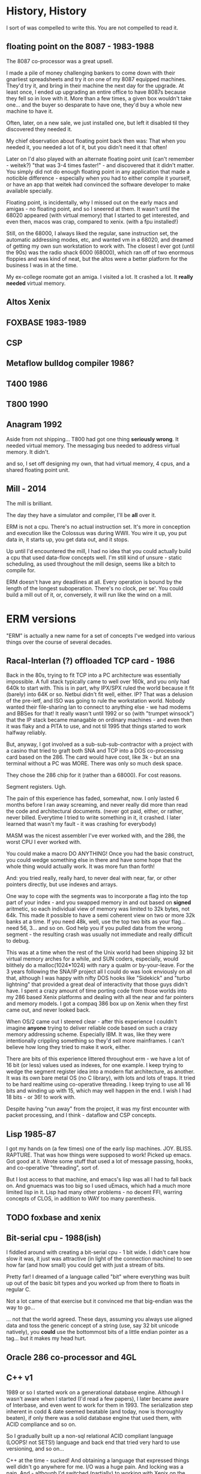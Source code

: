 * History, History

I sort of was compelled to write this. You are not compelled to read it.

** floating point on the 8087 - 1983-1988

The 8087 co-processor was a great upsell.

I made a pile of money challenging bankers to come down with their
gnarliest spreadsheets and try it on one of my 8087 equipped
machines. They'd try it, and bring in their machine the next day for
the upgrade. At least once, I ended up upgrading an entire office to
have 8087s because they fell so in love with it. More than a few
times, a given box wouldn't take one... and the buyer so desparate to
have one, they'd buy a whole new machine to have it.

Often, later, on a new sale, we just installed one, but left it
disabled til they discovered they needed it.

My chief observation about floating point back then was: That when you
needed it, you needed a lot of it, but you didn't need it that often!

Later on I'd also played with an alternate floating point unit (can't
remember - weitek?) "that was 3-4 times faster!" - and discovered that
it didn't matter. You simply did not do enough floating point in any
application that made a noticible difference - especially when you had
to either compile it yourself, or have an app that weitek had
convinced the software developer to make available specially.

Floating point, is incidentally, why I missed out on the early macs
and amigas - no floating point, and so I sneered at them. It wasn't
until the 68020 appeared (with virtual memory) that I started to get
interested, and even then, macos was crap, compared to xenix. (with a
fpu installed!)

Still, on the 68000, I always liked the regular, sane instruction set,
the automatic addressing modes, etc, and wanted vm in a 68020, and
dreamed of getting my own sun workstation to work with. The closest I
ever got (until the 90s) was the radio shack 6000 (68000), which ran
off of two enormous floppies and was kind of neat, but the altos were
a better platform for the business I was in at the time.

My ex-college roomate got an amiga. I visited a lot. It crashed a
lot. It *really needed* virtual memory.

** Altos Xenix
** FOXBASE 1983-1989
** CSP
** Metaflow bulldog compiler 1986?
** T400 1986
** T800 1990

** Anagram 1992

Aside from not shipping... T800 had got one thing *seriously
wrong*. It needed virtual memory. The messaging bus needed to address
virtual memory. It didn't.

and so, I set off designing my own, that had virtual memory, 4 cpus,
and a shared floating point unit.

** Mill - 2014

The mill is brilliant. 

The day they have a simulator and compiler, I'll be *all* over it.

ERM is not a cpu. There's no actual instruction set. It's more in
conception and execution like the Colossus was during WWII. You wire
it up, you put data in, it starts up, you get data out, and it stops.

Up until I'd encountered the mill, I had no idea that you could
actually build a cpu that used data-flow concepts well. I'm still kind
of unsure - static scheduling, as used throughout the mill design,
seems like a bitch to compile for.

ERM doesn't have any deadlines at all. Every operation is bound by the
length of the longest suboperation. There's no clock, per se'. You
could build a mill out of it, or, conversely, it will run like the
wind on a mill.

* ERM versions

"ERM" is actually a new name for a set of concepts I've wedged into
various things over the course of several decades.

** Racal-Interlan (?) offloaded TCP card - 1986

Back in the 80s, trying to fit TCP into a PC architecture was
essentially impossible. A full stack typically came to well over 160k,
and you only had 640k to start with. This is in part, why IPX/SPX
ruled the world because it fit (barely) into 64K or so. Netbui didn't
fit well, either. IP? That was a delusion of the pre-ietf, and ISO was
going to rule the workstation world. Nobody wanted their file-sharing
lan to connect to anything else - we had modems and BBSes for that! It
really wasn't until 1992 or so (with "trumpet winsock") that the IP
stack became managable on ordinary machines - and even then it was
flaky and a PITA to use, and not til 1995 that things started to work
halfway reliably.

But, anyway, I got involved as a sub-sub-sub-contractor with a project
with a casino that tried to graft both SNA and TCP into a DOS
co-processing card based on the 286. The card would have cost, like
3k - but an sna terminal without a PC was MORE. There was only so much
desk space.

They chose the 286 chip for it (rather than a 68000). For cost reasons. 

Segment registers. Ugh.

The pain of this experience has faded, somewhat, now. I only lasted 6
months before I ran away screaming, and never really did more than
read the code and architectural documents. (never got paid, either, or
rather, never billed. Everytime I tried to write something in it, it
crashed. I later learned that wasn't my fault - it was crashing for
everybody)

MASM was the nicest assembler I've ever worked with, and the 286, the
worst CPU I ever worked with.

You could make a macro DO ANYTHING! Once you had the basic construct,
you could wedge something else in there and have some hope that the
whole thing would actually work. It was more fun than forth!

And: you tried really, really hard, to never deal with near, far, or
other pointers directly, but use indexes and arrays.

One way to cope with the segments was to incorporate a flag into the
top part of your index - and you swapped memory in and out based on
*signed* aritmetic, so each individual view of memory was limited to
32k bytes, not 64k. This made it possible to have a semi coherent view
on two or more 32k banks at a time. If you need 48k, well, use the top
two bits as your flag... need 56, 3... and so on. God help you if you
pulled data from the wrong segment - the resulting crash was usually
not immediate and really difficult to debug.

This was at a time when the rest of the Unix world had been shipping
32 bit virtual memory arches for a while, and SUN coders, especially,
would blithely do a malloc(1024*1024) with nary a qualm or
by-your-leave. For the 3 years following the SNA/IP project all I
could do was look enviously on all that, although I was happy with
nifty DOS hooks like "Sidekick" and "turbo lightning" that provided a
great deal of interactivity that those guys didn't have. I spent a
crazy amount of time porting code from those worlds into my 286 based
Xenix platforms and dealing with all the near and far pointers and
memory models. I got a compaq 386 box up on Xenix when they first came
out, and never looked back.

When OS/2 came out I steered clear - after this experience I couldn't
imagine *anyone* trying to deliver reliable code based on such a crazy
memory addressing scheme. Especially IBM. It was, like they were
intentionally crippling something so they'd sell more mainframes. I
can't believe how long they tried to make it work, either.

There are bits of this experience littered throughout erm - we have a
lot of 16 bit (or less) values used as indexes, for one example. I
keep trying to wedge the segment register idea into a modern flat
architecture, as another. It was its own bare metal OS (no C library),
with lots and lots of traps. It tried to be hard realtime using
co-operative threading. I keep trying to use all 16 bits and winding
up with 15, which may well happen in the end. I wish I had 18 bits -
or 36! to work with.

Despite having "run away" from the project, it was my first encounter
with packet processing, and I think - dataflow and CSP concepts.

** Lisp 1985-87

I got my hands on (a few times) one of the early lisp
machines. JOY. BLISS. RAPTURE.  That was how things were supposed to
work! Picked up emacs. Got good at it. Wrote some stuff that used a
lot of message passing, hooks, and co-operative "threading", sort of.

But I lost access to that machine, and emacs's lisp was all I had to
fall back on. And gnuemacs was too big so I used uEmacs, which had a
much more limited lisp in it. Lisp had many other problems - no decent
FFI, warring concepts of CLOS, in addition to WAY too many
parenthesis.

** TODO foxbase and xenix

** Bit-serial cpu - 1988(ish)

I fiddled around with creating a bit-serial cpu - 1 bit wide. I didn't
care how slow it was, it just was attractive (in light of the
connection machine) to see how far (and how small) you could get with
just a stream of bits. 

Pretty far! I dreamed of a language called "bit" where everything was
built up out of the basic bit types and you worked up from there to
floats in regular C.

Not a lot came of that exercise but it convinced me that big-endian
was the way to go...

... not that the world agreed. These days, assuming you always use
aligned data and toss the generic concept of a string (use, say 32 bit
unicode natively), you *could* use the bottommost bits of a little
endian pointer as a tag...  but it makes my head hurt.

** Oracle 286 co-processor and 4GL

** C++ v1

1989 or so I started work on a generational database engine. Although
I wasn't aware when I started (I'd read a few papers), I later became
aware of Interbase, and even went to work for them in 1993. The
serialization step inherent in codd & date seemed beatable (and today,
now is thoroughly beaten), if only there was a solid database engine
that used them, with ACID compliance and so on.

So I gradually built up a non-sql relational ACID compliant language
(LOOPS! not SETS!) language and back end that tried very hard to use
versioning, and so on...

C++ at the time - sucked! And obtaining a language that expressed
things well didn't go anywhere for me. I/O was a huge pain. And
locking was a pain. And - although I'd switched (partially) to working
with Xenix on the 386 (2 wonderful full MB of purely static memory!
) - the assembler was a piece of crap, and there I was reaching for
MASM, on the 286, on DOS.

I still remember vividly the week I gave up, because, walter brights
C++ compiler didn't support taking pointers to member functions, which
I had used everywhere - and it was blazingly faster than cfront was. I
was crashing cfront regularly (after watching it compile for an hour)
at this point, and debugging the dtor output directly when my code
crashed (which was a lot), and after a few months of looking at
mangled function names, you'd give up too!

My code didn't compile at all in Watcom C++, but, in not compiling, it
didn't compile - really really fast.

A few weeks later I interviewed at SCO and resolved to never write in
an immature language again. I put down programming almost entirely for
a few years, actually. I got a life, instead. It was kind of fun.

** C++ v2

This was around... 1996? or so?

the question was: Is C++ mature enough yet? 

It wasn't. The specific application was trying to write a fast
database engine for a startup that was going to fit the role amazon
does today, but on no budget, with no programmers, in the early web
era.

I can't even remember the name of the company now.

** C++ v3 (also C and assembler)

This was in 2005, where I thought a dataflow engine needed to be in a
voip conferencing machine, as in order to get it to 4+ users we needed
to move an echo canceler into the underdocumented arm coprocessor,
which was essentially DMA based.

It never even came close to working. (to this day I'm mad at that
co-processor company)

We switched to an FPGA. The project was canceled.

** Long pause 2006-2012

I'd written up the whole transport triggered, descriptive data flow
ideas a couple times, but never felt confident enough to publish them,
particularly, as I'd never got more than bits working for any given
project.

I had trouble with licensing - and a delusional idea that if I ever
made the stuff work that I'd get rich - there were no public "git"
repos, it was a spare time project, anyway, and it was just. too. hard.

** Bufferbloat 2012-2013

I dragged out the (abiword!) format version of the design from 1998 or
so, and started writing up how "fair queuing" solved nearly
everything...  and then my lab got stolen with all the copies of it,
and I dropped it. I started a few projects (like twd) to do network
measurements better, and abandoned them because I simply could not
express what I wanted to do in the imperative languages so common
today. Things like message passing, and lisp, had gone the way of the
dodo - and I was feeling like I'd go that way myself, too.

** Today (march, 2017)

So, I basically got the bufferbloat problem solved "well enough", and
got some space and time to consider doing something else.

I discovered my C chops had gone to hell (totally bombed a white-board
interview), and I remembered this project, and didn't want to work in
the linux kernel for a while... and after fiddling with rust and go,
discovered that C11 was almost good enough for what I wanted to
do. And I sat down in late january, after flailing madly at all the
semi-busted state machines in various ipv6 related daemons in lede,
and instead of fixing those, piece by piece, I started working on
this. And, rapidly, much of what I'd sort of had working - or had
worked out - has been coming back to me - from all directions.

* Conclusion

ERM is a toy. In it, as per the above, is a dismal history of
failure. But: thinking about it (well, data-flow, primarily) has
generally turned out useful for me in some unexpected way.

I have a deep knowledge of set theory from database operations,
boolean logic from just being around computers, and spent much of the
last 5 years studying the lit on queue theory. (which has a really
horrible notation that I really should try writing a paper in once)

Between the three of these things I have a truly unique background.

I still don't know where I'm going with this!

From it I hope to finally teach myself some VHDL. Certainly my C chops
are coming back - (But, boy! are a lot of these commits embarrasing!)
and remaking the c library has long been on my "change the world" todo
list. Maybe the ringbuffers will turn out useful. Or the packet
parser - which I need anyway, I really would like a statically
declared language to work in more expressive than pcap. Maybe I can
solve a few nagging embarrasingly parallel problems with it, like
[[bellman-ford][]], or the other stuff listed in that directory. Maybe
some new math will come out of it or I'll come up with a good set of
symbols for four valued logic and a correct subset of operations.

Or maybe it will work this time on some problem that I haven't even
concieved of yet. I don't care. I'm glad that this time, I'm at least
putting a backup where someone else might come along and get somewhere
with it.
